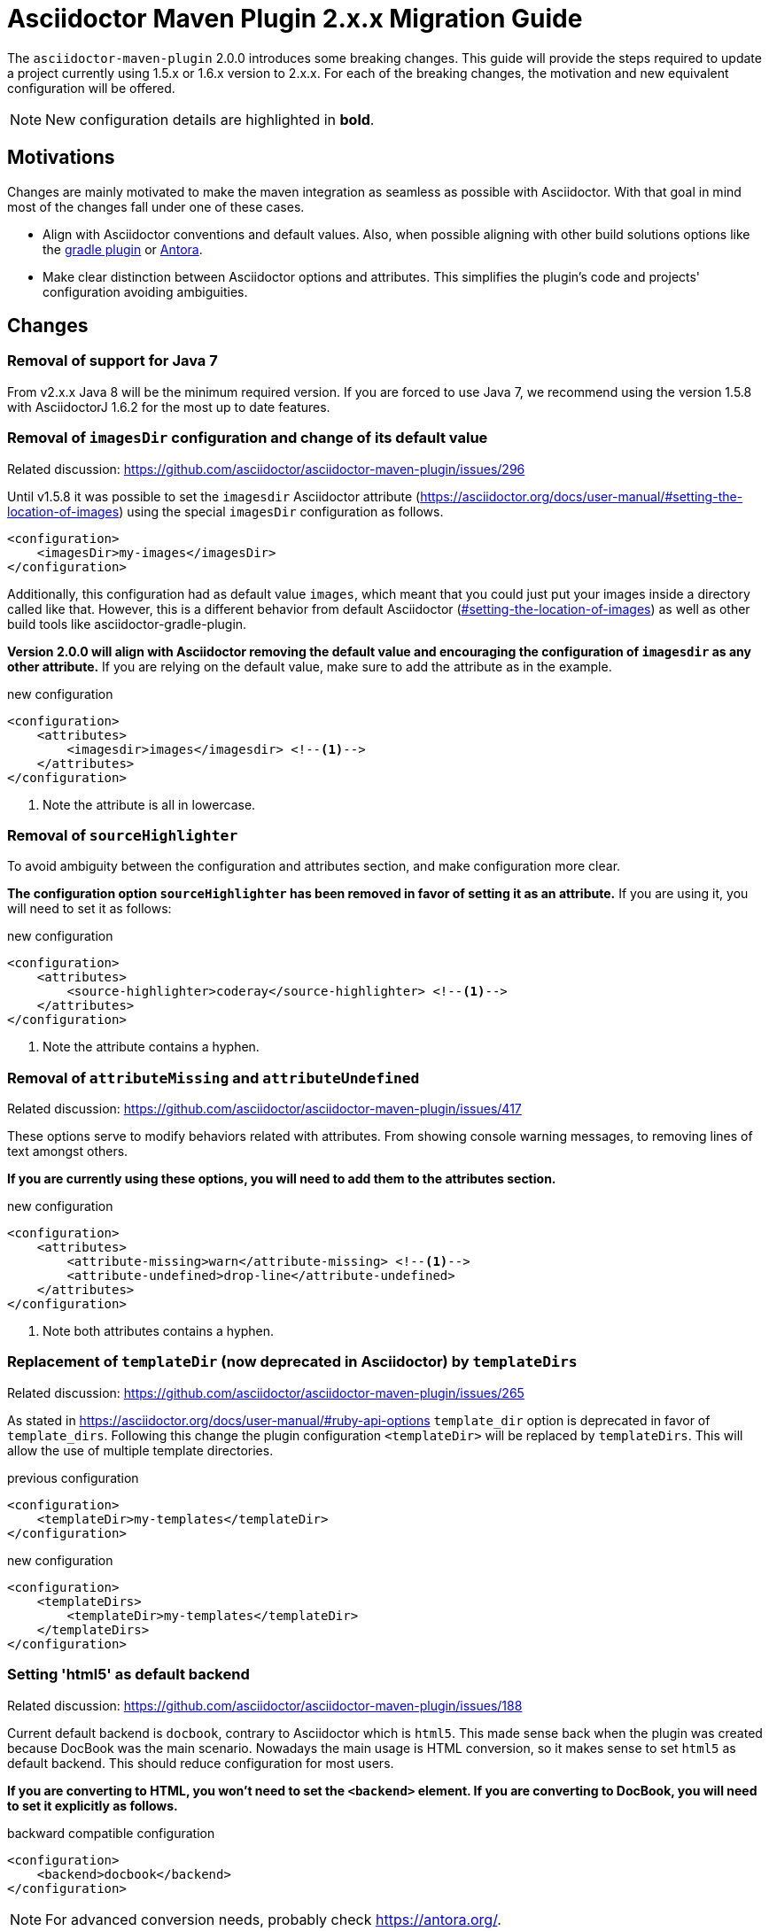 = Asciidoctor Maven Plugin 2.x.x Migration Guide
:navtitle: 2.x.x Migration Guide

The `asciidoctor-maven-plugin` 2.0.0 introduces some breaking changes.
This guide will provide the steps required to update a project currently using 1.5.x or 1.6.x version to 2.x.x.
For each of the breaking changes, the motivation and new equivalent configuration will be offered.

NOTE: New configuration details are highlighted in *bold*.

== Motivations

Changes are mainly motivated to make the maven integration as seamless as possible with Asciidoctor.
With that goal in mind most of the changes fall under one of these cases.

* Align with Asciidoctor conventions and default values.
Also, when possible aligning with other build solutions options like the https://github.com/asciidoctor/asciidoctor-gradle-plugin[gradle plugin] or https://antora.org/[Antora].
* Make clear distinction between Asciidoctor options and attributes.
This simplifies the plugin's code and projects' configuration avoiding ambiguities.

== Changes

=== Removal of support for Java 7

From v2.x.x Java 8 will be the minimum required version.
If you are forced to use Java 7, we recommend using the version 1.5.8 with AsciidoctorJ 1.6.2 for the most up to date features.

=== Removal of `imagesDir` configuration and change of its default value

Related discussion: https://github.com/asciidoctor/asciidoctor-maven-plugin/issues/296

Until v1.5.8 it was possible to set the `imagesdir` Asciidoctor attribute (https://asciidoctor.org/docs/user-manual/#setting-the-location-of-images) using the special `imagesDir` configuration as follows.

[source,xml]
----
<configuration>
    <imagesDir>my-images</imagesDir>
</configuration>
----

Additionally, this configuration had as default value `images`, which meant that you could just put your images inside a directory called like that.
However, this is a different behavior from default Asciidoctor (https://asciidoctor.org/docs/user-manual/#setting-the-location-of-images[#setting-the-location-of-images]) as well as other build tools like asciidoctor-gradle-plugin.

*Version 2.0.0 will align with Asciidoctor removing the default value and encouraging the configuration of `imagesdir` as any other attribute.*
If you are relying on the default value, make sure to add the attribute as in the example.

[source,xml]
.new configuration
----
<configuration>
    <attributes>
        <imagesdir>images</imagesdir> <!--.-->
    </attributes>
</configuration>
----
<1> Note the attribute is all in lowercase.

=== Removal of `sourceHighlighter`

To avoid ambiguity between the configuration and attributes section, and make configuration more clear.

*The configuration option `sourceHighlighter` has been removed in favor of setting it as an attribute.*
If you are using it, you will need to set it as follows:

[source,xml]
.new configuration
----
<configuration>
    <attributes>
        <source-highlighter>coderay</source-highlighter> <!--.-->
    </attributes>
</configuration>
----
<1> Note the attribute contains a hyphen.

=== Removal of `attributeMissing` and `attributeUndefined`

Related discussion: https://github.com/asciidoctor/asciidoctor-maven-plugin/issues/417

These options serve to modify behaviors related with attributes.
From showing console warning messages, to removing lines of text amongst others.

*If you are currently using these options, you will need to add them to the attributes section.*

[source,xml]
.new configuration
----
<configuration>
    <attributes>
        <attribute-missing>warn</attribute-missing> <!--.-->
        <attribute-undefined>drop-line</attribute-undefined>
    </attributes>
</configuration>
----
<1> Note both attributes contains a hyphen.

=== Replacement of `templateDir` (now deprecated in Asciidoctor) by `templateDirs`

Related discussion: https://github.com/asciidoctor/asciidoctor-maven-plugin/issues/265

As stated in https://asciidoctor.org/docs/user-manual/#ruby-api-options `template_dir` option is deprecated in favor of `template_dirs`.
Following this change the plugin configuration `<templateDir>` will be replaced by `templateDirs`.
This will allow the use of multiple template directories.

[source,xml]
.previous configuration
----
<configuration>
    <templateDir>my-templates</templateDir>
</configuration>
----

[source,xml]
.new configuration
----
<configuration>
    <templateDirs>
        <templateDir>my-templates</templateDir>
    </templateDirs>
</configuration>
----

=== Setting 'html5' as default backend

Related discussion: https://github.com/asciidoctor/asciidoctor-maven-plugin/issues/188

Current default backend is `docbook`, contrary to Asciidoctor which is `html5`.
This made sense back when the plugin was created because DocBook was the main scenario.
Nowadays the main usage is HTML conversion, so it makes sense to set `html5` as default backend.
This should reduce configuration for most users.

*If you are converting to HTML, you won't need to set the `<backend>` element.
If you are converting to DocBook, you will need to set it explicitly as follows.*

[source,xml]
.backward compatible configuration
----
<configuration>
    <backend>docbook</backend>
</configuration>
----

NOTE: For advanced conversion needs, probably check https://antora.org/.

=== Changing default sources directory

Related discussion: https://github.com/asciidoctor/asciidoctor-maven-plugin/issues/254.

Previous versions of the plugin search for AsciiDoc documents in `src/main/asciidoc`.
In case the folder does not exist, the plugin skips the execution.

This is being changed to a fallback mechanism where several paths are searched in specific order.
The new default value is `src/docs/asciidoc` to reflect the difference in  nature of AsciiDoc sources from executable code.
If the path does not exist, `src/asciidoc` and `src/main/asciidoc` are searched for in that order.

*This change does not break compatibility* and has the advantage of following the same pattern as the https://github.com/asciidoctor/asciidoctor-gradle-plugin[asciidoctor-gradle-plugin], making easier to test both plugins.

== AsciidoctorJ changes

Not part of the asciidoctor-maven-plugin, but important to consider during upgrade, the https://github.com/asciidoctor/asciidoctorj/tree/v2.0.0-RC.1#extension-api[AsciidocotorJ extension API] has suffered modifications.

These are simple and can be spotted with help of the IDE once the AsciidoctorJ dependency has been updated.
Please, review them alongside the maven-plugin.
